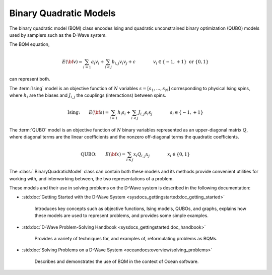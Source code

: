 .. _bqm_sdk:

=======================
Binary Quadratic Models 
=======================

The binary quadratic model (BQM) class encodes
Ising and quadratic unconstrained binary optimization (QUBO) models
used by samplers such as the D-Wave system.

The BQM equation,

.. math::

    E(\bf{v})
    = \sum_{i=1} a_i v_i
    + \sum_{i<j} b_{i,j} v_i v_j 
    + c
    \qquad\qquad v_i \in\{-1,+1\} \text{  or } \{0,1\}

can represent both. 

The :term:`Ising` model is an objective function of :math:`N` variables
:math:`s=[s_1,...,s_N]` corresponding to physical Ising spins, where :math:`h_i`
are the biases and :math:`J_{i,j}` the couplings (interactions) between spins.

.. math::

    \text{Ising:} \qquad  
    E(\bf{s})
    = \sum_{i=1} h_i s_i + 
    \sum_{i<j} J_{i,j} s_i s_j 
    \qquad\qquad s_i\in\{-1,+1\}


The :term:`QUBO` model is an objective function of :math:`N` binary variables represented
as an upper-diagonal matrix :math:`Q`, where diagonal terms are the linear coefficients
and the nonzero off-diagonal terms the quadratic coefficients.

.. math::

    \text{QUBO:} \qquad E(\bf{x})  
    =  \sum_{i\le j} x_i Q_{i,j} x_j
    \qquad\qquad x_i\in \{0,1\}

The :class:`.BinaryQuadraticModel` class can contain both these models and its methods provide
convenient utilities for working with, and interworking between, the two representations
of a problem.

These models and their use in solving problems on the D-Wave system is described
in the following documentation:

* :std:doc:`Getting Started with the D-Wave System <sysdocs_gettingstarted:doc_getting_started>`

   Introduces key concepts such as objective functions, Ising models, QUBOs, and graphs, explains
   how these models are used to represent problems, and provides some simple examples.
* :std:doc:`D-Wave Problem-Solving Handbook <sysdocs_gettingstarted:doc_handbook>`

   Provides a variety of techniques for, and examples of, reformulating problems as BQMs.
* :std:doc:`Solving Problems on a D-Wave System <oceandocs:overview/solving_problems>`

   Describes and demonstrates the use of BQM in the context of Ocean software.


